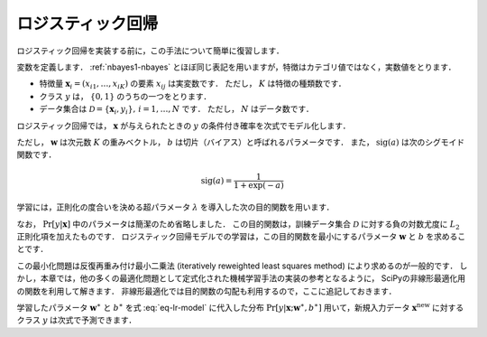 .. _lr-lr:

ロジスティック回帰
==================

ロジスティック回帰を実装する前に，この手法について簡単に復習します．

.. index:: logistic regression

変数を定義します．
:ref:`nbayes1-nbayes` とほぼ同じ表記を用いますが，特徴はカテゴリ値ではなく，実数値をとります．

* 特徴量 :math:`\mathbf{x}_i=(x_{i1}, \ldots, x_{iK})` の要素 :math:`x_{ij}` は実変数です．
  ただし， :math:`K` は特徴の種類数です．
* クラス :math:`y` は， :math:`\{0, 1\}` のうちの一つをとります．
* データ集合は :math:`\mathcal{D}=\{\mathbf{x}_i, y_i\},\,i=1,\ldots,N` です．
  ただし， :math:`N` はデータ数です．

ロジスティック回帰では， :math:`\mathbf{x}` が与えられたときの :math:`y` の条件付き確率を次式でモデル化します．

.. math::
   :label: eq-lr-model

    \Pr[y{=}1 | \mathbf{x}; \mathbf{w}, b] = \mathrm{sig}(\mathbf{w}^\top \mathbf{x} + b)

ただし， :math:`\mathbf{w}` は次元数 :math:`K` の重みベクトル， :math:`b` は切片（バイアス）と呼ばれるパラメータです．
また， :math:`\mathrm{sig}(a)` は次のシグモイド関数です．

.. math::

    \mathrm{sig}(a) = \frac{1}{1 + \exp(-a)}

学習には，正則化の度合いを決める超パラメータ :math:`\lambda` を導入した次の目的関数を用います．

.. math::
   :label: eq-lr-objective

    \mathcal{L}(\mathbf{w}, b; \mathcal{D}) & =
    - \log \sum_{(\mathbf{x}_i, y_i) \in \mathcal{D}}
    \Pr[y_i | \mathbf{x}_i; \mathbf{w}, b]
    + \frac{\lambda}{2} \left({\|\mathbf{w}\|_2}^2 + b^2\right) \\
    &= - \sum_{(\mathbf{x}_i, y_i) \in \mathcal{D}}
    \left\{ (1 - y_i) \log(1 - \Pr[y_i{=}1 | \mathbf{x}_i]) + \right.\\
    & \qquad\left.
    y_i \log \Pr[y_i{=}1 | \mathbf{x}_i] \right\}
    + \frac{\lambda}{2} \left({\|\mathbf{w}\|_2}^2 + b^2\right)

なお， :math:`\Pr[y|\mathbf{x}]` 中のパラメータは簡潔のため省略しました．
この目的関数は，訓練データ集合 :math:`\mathcal{D}` に対する負の対数尤度に :math:`L_2` 正則化項を加えたものです．
ロジスティック回帰モデルでの学習は，この目的関数を最小にするパラメータ :math:`\mathbf{w}` と :math:`b` を求めることです．

.. math::
   :label: eq-lr-learning

    \{ \mathbf{w}^\ast, b^\ast \} =
    \arg \min_{\{\mathbf{w}, b\}} \mathcal{L}(\mathbf{w}, b; \mathcal{D})

この最小化問題は反復再重み付け最小二乗法 (iteratively reweighted least squares method) により求めるのが一般的です．
しかし，本章では，他の多くの最適化問題として定式化された機械学習手法の実装の参考となるように， SciPyの非線形最適化用の関数を利用して解きます．
非線形最適化では目的関数の勾配も利用するので，ここに追記しておきます．

.. math::
   :label: eq-lr-gradient

    \frac{\partial}{\partial\mathbf{w}}
    \mathcal{L}(\mathbf{w}, b; \mathcal{D}) & =
    \sum_{(\mathbf{x}_i, y) \in \mathcal{D}}
    (\Pr[y_i{=}1 | \mathbf{x}_i] - y_i) \mathbf{x} + \lambda \, \mathbf{w} \\
    \frac{\partial}{\partial b}
    \mathcal{L}(\mathbf{w}, b; \mathcal{D}) & =
    \sum_{(\mathbf{x}, y) \in \mathcal{D}}
    (\Pr[y_i{=}1 | \mathbf{x}_i] - y_i) + \lambda \, b

学習したパラメータ :math:`\mathbf{w}^\ast` と :math:`b^\ast` を式 :eq:`eq-lr-model` に代入した分布 :math:`\Pr[y | \mathbf{x}; \mathbf{w}^\ast, b^\ast]` 用いて，新規入力データ :math:`\mathbf{x}^\mathrm{new}` に対するクラス :math:`y` は次式で予測できます．

.. math::
   :label: eq-lr-class-dist

   y =
   \begin{cases}
        1, \text{ if } \Pr[y | \mathbf{x}; \mathbf{w}^\ast, b^\ast] \ge 0.5 \\
        0, \text{otherwise}
   \end{cases}
